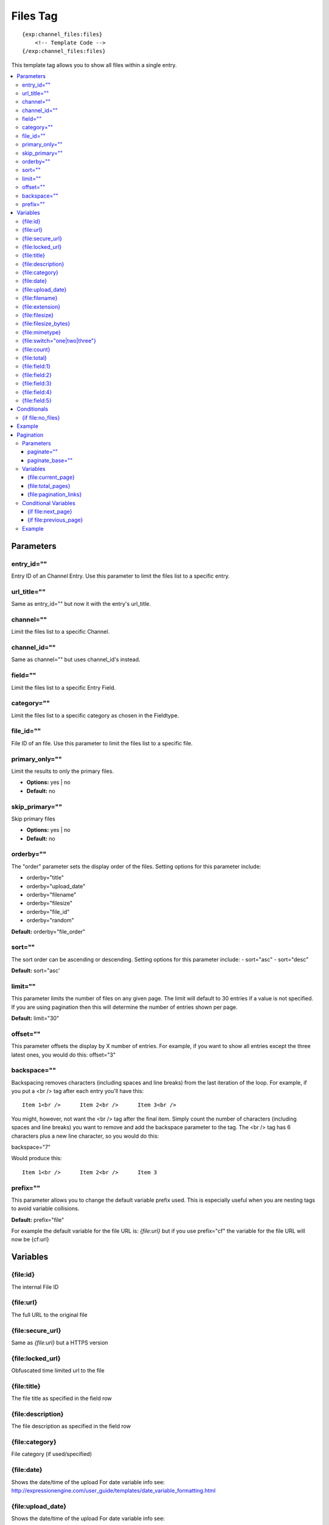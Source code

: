 ############
Files Tag
############
::

  {exp:channel_files:files}
      <!-- Template Code -->
  {/exp:channel_files:files}

This template tag allows you to show all files within a single entry.

.. contents::
  :local:

***********************
Parameters
***********************

entry_id=""
==============
Entry ID of an Channel Entry. Use this parameter to limit the files list to a specific entry.

url_title=""
==============
Same as entry_id="" but now it with the entry's url_title.

channel=""
==============
Limit the files list to a specific Channel.

channel_id=""
==============
Same as channel="" but uses channel_id's instead.

field=""
==============
Limit the files list to a specific Entry Field.

category=""
==============
Limit the files list to a specific category as chosen in the Fieldtype.

file_id=""
==========
File ID of an file. Use this parameter to limit the files list to a specific file.

primary_only=""
===============
Limit the results to only the primary files.

- **Options:** yes | no
- **Default:** no

skip_primary=""
===============
Skip primary files

- **Options:** yes | no
- **Default:** no

orderby=""
=============
The "order" parameter sets the display order of the files. Setting options for this parameter include:

-  orderby="title"
-  orderby="upload_date"
-  orderby="filename"
-  orderby="filesize"
-  orderby="file_id"
-  orderby="random" 

**Default:** orderby="file_order"

sort=""
=============
The sort order can be ascending or descending. Setting options for this parameter include:
- sort="asc"
- sort="desc"

**Default:** sort="asc'

limit=""
========
This parameter limits the number of files on any given page. The limit will default to 30 entries if a value is not specified. If you are using pagination then this will determine the number of entries shown per page.

**Default:** limit="30"

offset=""
=============
This parameter offsets the display by X number of entries. For example, if you want to show all entries except the three latest ones, you would do this: offset="3"

backspace=""
=============
Backspacing removes characters (including spaces and line breaks) from the last iteration of the loop. For example, if you put a <br /> tag after each entry you'll have this:

::

	Item 1<br />      Item 2<br />      Item 3<br />
	
You might, however, not want the <br /> tag after the final item. Simply count the number of characters (including spaces and line breaks) you want to remove and add the backspace parameter to the tag. The <br /> tag has 6 characters plus a new line character, so you would do this:

backspace="7"

Would produce this:

::

	Item 1<br />      Item 2<br />      Item 3

prefix=""
=============
This parameter allows you to change the default variable prefix used. This is especially useful when you are nesting tags to avoid variable collisions.

**Default:** prefix="file"

For example the default variable for the file URL is: `{file:url}` but if you use prefix="cf" the variable for the file URL will now be {cf:url}

**********************
Variables
**********************

{file\:id}
==========
The internal File ID

{file\:url}
===========
The full URL to the original file

{file\:secure_url}
==================
Same as `{file:url}` but a HTTPS version

{file\:locked_url}
==================
Obfuscated time limited url to the file

{file\:title}
=============
The file title as specified in the field row

{file\:description}
===================
The file description as specified in the field row

{file\:category}
================
File category (if used/specified)

{file\:date}
============
Shows the date/time of the upload
For date variable info see: http://expressionengine.com/user_guide/templates/date_variable_formatting.html

.. deprecated:: 5.0.1
   Use `{file:upload_date}` instead.   

{file\:upload_date}
====================
Shows the date/time of the upload
For date variable info see: http://expressionengine.com/user_guide/templates/date_variable_formatting.html

{file\:filename}
================
The filename of the file

{file\:extension}
=================
The file extension of the file

{file\:filesize}
================
The file size. Outputs for example: 2.3 MB

{file\:filesize_bytes}
=======================
The file size, but now in bytes

{file\:mimetype}
=================
The official mime-type of the file
Example: image/jpeg

{file\:switch="one|two|three"}
==============================
This variable permits you to rotate through any number of values as the entries are displayed. The first file will use "option_one", the second will use "option_two", the third "option_three", the fourth "option_one", and so on.

The most straightforward use for this would be to alternate colors. It could be used like so:

::

	{exp:channel_files:files entry_id="{entry_id}"}
		<div class="{file:switch='one|two'}">
		        <h2>{file:title}</h2>
		        <a href="{file:url}">{file:filename} ({file:filesize})</a>
		</div>
	{/exp:channel_files:files}
	
The files would then alternate between <div class="one"> and <div class="two">.

Multiple instances of the `{file:switch=}` tag may be used and the system will intelligently keep track of each one.
	

{file\:count}
=============
The "count" out of the current files being displayed. If five files are being displayed, then for the fourth file the `{file:count}` variable would have a value of "4".

{file\:total}
=============
The total number of files being displayed.

{file\:field:1}
===============
The contents of custom field 1

{file\:field:2}
===============
The contents of custom field 2

{file\:field:3}
===============
The contents of custom field 3

{file\:field:4}
===============
The contents of custom field 4

{file\:field:5}
===============
The contents of custom field 5

****************************
Conditionals
****************************

{if file\:no_files}
===================
This tag will conditionally display the code inside the tag if there are no files


**********************
Example
**********************
::

	{exp:channel:entries channel="about"}   
		<h1>{title</h1>
		
		<h2>All Files</h2>
		{exp:channel_files:files entry_id="{entry_id}"}
	    	<a href="{file:locked_url}" title="{file:title}">{file:title}</a>
		{/exp:channel_files:files}
	{/exp:channel:entries}	


***********************
Pagination
***********************
The pagination feature allows you to display a limited number of files and then automatically link to the next set. That way you can, for example, show files 1-10 on the first page and automatically link to pages that display 11-20, 21-30, etc

You have two choices as to the style of the navigation element. The first method would look something like this:

::

	Page 27 of 344 pages  << First  <  11 12 13 14 15 >  Last >>
	
The second method is a more traditional "next page" / "previous page" output:

::
	
	Previous Page | Next Page


Parameters
=====================

paginate=""
-----------

::

	paginate="top" paginate="bottom"  paginate="both"

This parameter is for use with files pagination and determines where the pagination code will appear for your files:

=================== ====================================================================================
Value               Description
=================== ====================================================================================
**top**             The navigation text and links will appear above your list of entries.
**bottom**          The navigation text and links will appear below your list of entries.
**both**            The navigation text and links will appear both above and below your list of entries.
=================== ====================================================================================

If no parameter is specified, the navigation block will default to the "bottom" behavior.

paginate_base=""
----------------
This tells ExpressionEngine to override the normal pagination link locations and point instead to the explicitly stated template group and template.
For example: paginate_base="files/list"


Variables
=====================
These individual variables are for use inside the `{file:paginate}` tag pair.

{file\:current_page}
--------------------
Outputs the current page number (In the `{file:paginate}` tag pair)

{file\:total_pages}
--------------------
The total number of pages of you have (In the `{file:paginate}` tag pair)

{file\:pagination_links}
-------------------------
These show the current page you are on as well as "surrounding" pages in addition to links for nex/previous pages and first/last pages. (In the `{file:paginate}` tag pair)


Conditional Variables
=====================
These individual conditional variables are for use inside the `{file:paginate}` tag pair.

{if file\:next_page}
---------------------
This tag will conditionally display the code inside the tag if there is a "next" page. If there is no next page then the content simply will not be displayed. (In the `{file:paginate}` tag pair)

{if file\:previous_page}
-------------------------
This tag will conditionally display the code inside the tag if there is a "previous" page. If there is no previous page then the content simply will not be displayed. (In the `{file:paginate}` tag pair)


Example
=====================

::

	{exp:channel_files:files entry_id="{entry_id}" paginate="bottom"}
		<a href="{file:locked_url}" title="{file:title}">{file:title}</a>
		{file:paginate}
			<p>Page {file:current_page} of {file:total_pages} pages {file:pagination_links}</p>
		{/file:paginate}
	{/exp:channel_files:files}